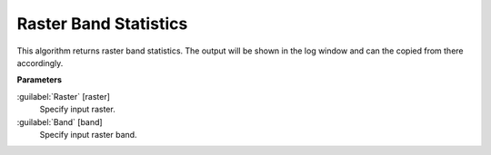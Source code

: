 .. _Raster Band Statistics:

**********************
Raster Band Statistics
**********************

This algorithm returns raster band statistics. The output will be shown in the log window and can the copied from there accordingly.

**Parameters**


:guilabel:`Raster` [raster]
    Specify input raster.


:guilabel:`Band` [band]
    Specify input raster band.

